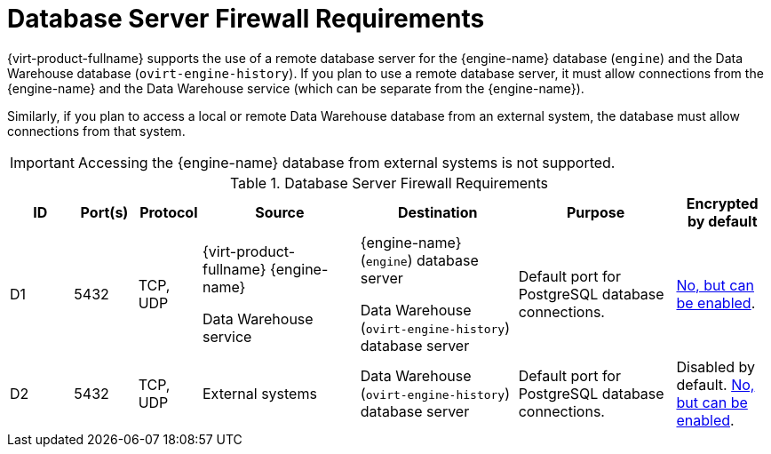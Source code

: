 :_content-type: REFERENCE
[id='database-server-firewall-requirements_{context}']
= Database Server Firewall Requirements

// Included in:
// PPG
// Install

{virt-product-fullname} supports the use of a remote database server for the {engine-name} database (`engine`) and the Data Warehouse database (`ovirt-engine-history`). If you plan to use a remote database server, it must allow connections from the {engine-name} and the Data Warehouse service (which can be separate from the {engine-name}).

Similarly, if you plan to access a local or remote Data Warehouse database from an external system, the database must allow connections from that system.

[IMPORTANT]
====
Accessing the {engine-name} database from external systems is not supported.
====

ifdef::rhv-doc[]
[NOTE]
====
A diagram of these firewall requirements is available at https://access.redhat.com/articles/3932211.
You can use the IDs in the table to look up connections in the diagram.
====
endif::[]

.Database Server Firewall Requirements
[options="header", cols="2,2,2,5,5,5,3", frame=all, grid=all]
|===
|ID |Port(s) |Protocol |Source |Destination |Purpose |Encrypted by default
|D1
|5432 |TCP, UDP |{virt-product-fullname} {engine-name}

Data Warehouse service |{engine-name} (`engine`) database server

Data Warehouse (`ovirt-engine-history`) database server |Default port for PostgreSQL database connections.
|link:{URL_virt_product_docs}{URL_format}installing_{URL_product_virt}_as_a_self-hosted_engine_using_the_command_line/index#Migrating_the_Data_Warehouse_Database_to_a_Separate_Machine_migrate_DWH[No, but can be enabled].
|D2 |5432 |TCP, UDP |External systems |Data Warehouse (`ovirt-engine-history`) database server |Default port for PostgreSQL database connections.
| Disabled by default. link:{URL_virt_product_docs}{URL_format}installing_{URL_product_virt}_as_a_self-hosted_engine_using_the_command_line/index#Migrating_the_Data_Warehouse_Database_to_a_Separate_Machine_migrate_DWH[No, but can be enabled].
|===
